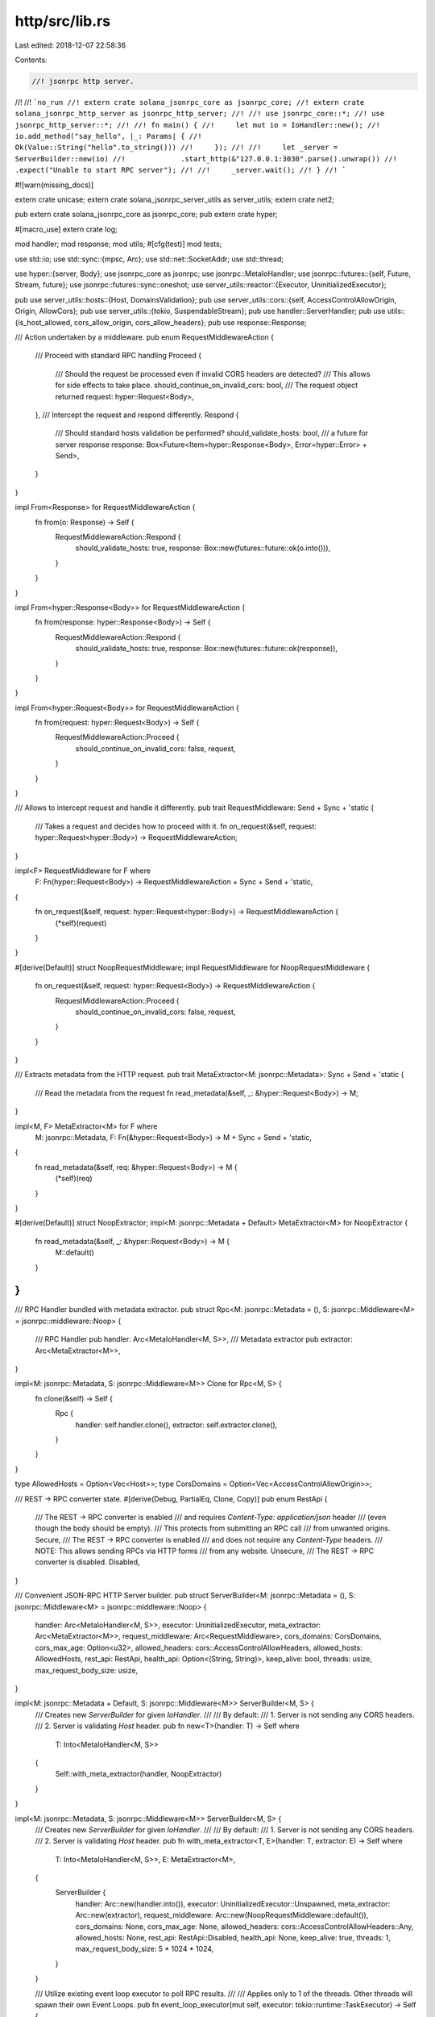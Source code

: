 http/src/lib.rs
===============

Last edited: 2018-12-07 22:58:36

Contents:

.. code-block:: rs

    //! jsonrpc http server.
//!
//! ```no_run
//! extern crate solana_jsonrpc_core as jsonrpc_core;
//! extern crate solana_jsonrpc_http_server as jsonrpc_http_server;
//!
//! use jsonrpc_core::*;
//! use jsonrpc_http_server::*;
//!
//! fn main() {
//! 	let mut io = IoHandler::new();
//! 	io.add_method("say_hello", |_: Params| {
//! 		Ok(Value::String("hello".to_string()))
//! 	});
//!
//! 	let _server = ServerBuilder::new(io)
//!		.start_http(&"127.0.0.1:3030".parse().unwrap())
//!		.expect("Unable to start RPC server");
//!
//!	_server.wait();
//! }
//! ```

#![warn(missing_docs)]

extern crate unicase;
extern crate solana_jsonrpc_server_utils as server_utils;
extern crate net2;

pub extern crate solana_jsonrpc_core as jsonrpc_core;
pub extern crate hyper;

#[macro_use]
extern crate log;

mod handler;
mod response;
mod utils;
#[cfg(test)]
mod tests;

use std::io;
use std::sync::{mpsc, Arc};
use std::net::SocketAddr;
use std::thread;

use hyper::{server, Body};
use jsonrpc_core as jsonrpc;
use jsonrpc::MetaIoHandler;
use jsonrpc::futures::{self, Future, Stream, future};
use jsonrpc::futures::sync::oneshot;
use server_utils::reactor::{Executor, UninitializedExecutor};

pub use server_utils::hosts::{Host, DomainsValidation};
pub use server_utils::cors::{self, AccessControlAllowOrigin, Origin, AllowCors};
pub use server_utils::{tokio, SuspendableStream};
pub use handler::ServerHandler;
pub use utils::{is_host_allowed, cors_allow_origin, cors_allow_headers};
pub use response::Response;

/// Action undertaken by a middleware.
pub enum RequestMiddlewareAction {
	/// Proceed with standard RPC handling
	Proceed {
		/// Should the request be processed even if invalid CORS headers are detected?
		/// This allows for side effects to take place.
		should_continue_on_invalid_cors: bool,
		/// The request object returned
		request: hyper::Request<Body>,
	},
	/// Intercept the request and respond differently.
	Respond {
		/// Should standard hosts validation be performed?
		should_validate_hosts: bool,
		/// a future for server response
		response: Box<Future<Item=hyper::Response<Body>, Error=hyper::Error> + Send>,
	}
}

impl From<Response> for RequestMiddlewareAction {
	fn from(o: Response) -> Self {
		RequestMiddlewareAction::Respond {
			should_validate_hosts: true,
			response: Box::new(futures::future::ok(o.into())),
		}
	}
}

impl From<hyper::Response<Body>> for RequestMiddlewareAction {
	fn from(response: hyper::Response<Body>) -> Self {
		RequestMiddlewareAction::Respond {
			should_validate_hosts: true,
			response: Box::new(futures::future::ok(response)),
		}
	}
}

impl From<hyper::Request<Body>> for RequestMiddlewareAction {
	fn from(request: hyper::Request<Body>) -> Self {
		RequestMiddlewareAction::Proceed {
			should_continue_on_invalid_cors: false,
			request,
		}
	}
}

/// Allows to intercept request and handle it differently.
pub trait RequestMiddleware: Send + Sync + 'static {
	/// Takes a request and decides how to proceed with it.
	fn on_request(&self, request: hyper::Request<hyper::Body>) -> RequestMiddlewareAction;
}

impl<F> RequestMiddleware for F where
	F: Fn(hyper::Request<Body>) -> RequestMiddlewareAction + Sync + Send + 'static,
{
	fn on_request(&self, request: hyper::Request<hyper::Body>) -> RequestMiddlewareAction {
		(*self)(request)
	}
}

#[derive(Default)]
struct NoopRequestMiddleware;
impl RequestMiddleware for NoopRequestMiddleware {
	fn on_request(&self, request: hyper::Request<Body>) -> RequestMiddlewareAction {
		RequestMiddlewareAction::Proceed {
			should_continue_on_invalid_cors: false,
			request,
		}
	}
}

/// Extracts metadata from the HTTP request.
pub trait MetaExtractor<M: jsonrpc::Metadata>: Sync + Send + 'static {
	/// Read the metadata from the request
	fn read_metadata(&self, _: &hyper::Request<Body>) -> M;
}

impl<M, F> MetaExtractor<M> for F where
	M: jsonrpc::Metadata,
	F: Fn(&hyper::Request<Body>) -> M + Sync + Send + 'static,
{
	fn read_metadata(&self, req: &hyper::Request<Body>) -> M {
		(*self)(req)
	}
}

#[derive(Default)]
struct NoopExtractor;
impl<M: jsonrpc::Metadata + Default> MetaExtractor<M> for NoopExtractor {
	fn read_metadata(&self, _: &hyper::Request<Body>) -> M {
		M::default()
	}
}
//
/// RPC Handler bundled with metadata extractor.
pub struct Rpc<M: jsonrpc::Metadata = (), S: jsonrpc::Middleware<M> = jsonrpc::middleware::Noop> {
	/// RPC Handler
	pub handler: Arc<MetaIoHandler<M, S>>,
	/// Metadata extractor
	pub extractor: Arc<MetaExtractor<M>>,
}

impl<M: jsonrpc::Metadata, S: jsonrpc::Middleware<M>> Clone for Rpc<M, S> {
	fn clone(&self) -> Self {
		Rpc {
			handler: self.handler.clone(),
			extractor: self.extractor.clone(),
		}
	}
}

type AllowedHosts = Option<Vec<Host>>;
type CorsDomains = Option<Vec<AccessControlAllowOrigin>>;

/// REST -> RPC converter state.
#[derive(Debug, PartialEq, Clone, Copy)]
pub enum RestApi {
	/// The REST -> RPC converter is enabled
	/// and requires `Content-Type: application/json` header
	/// (even though the body should be empty).
	/// This protects from submitting an RPC call
	/// from unwanted origins.
	Secure,
	/// The REST -> RPC converter is enabled
	/// and does not require any `Content-Type` headers.
	/// NOTE: This allows sending RPCs via HTTP forms
	/// from any website.
	Unsecure,
	/// The REST -> RPC converter is disabled.
	Disabled,
}

/// Convenient JSON-RPC HTTP Server builder.
pub struct ServerBuilder<M: jsonrpc::Metadata = (), S: jsonrpc::Middleware<M> = jsonrpc::middleware::Noop> {
	handler: Arc<MetaIoHandler<M, S>>,
	executor: UninitializedExecutor,
	meta_extractor: Arc<MetaExtractor<M>>,
	request_middleware: Arc<RequestMiddleware>,
	cors_domains: CorsDomains,
	cors_max_age: Option<u32>,
	allowed_headers: cors::AccessControlAllowHeaders,
	allowed_hosts: AllowedHosts,
	rest_api: RestApi,
	health_api: Option<(String, String)>,
	keep_alive: bool,
	threads: usize,
	max_request_body_size: usize,
}

impl<M: jsonrpc::Metadata + Default, S: jsonrpc::Middleware<M>> ServerBuilder<M, S> {
	/// Creates new `ServerBuilder` for given `IoHandler`.
	///
	/// By default:
	/// 1. Server is not sending any CORS headers.
	/// 2. Server is validating `Host` header.
	pub fn new<T>(handler: T) -> Self where
		T: Into<MetaIoHandler<M, S>>
	{
		Self::with_meta_extractor(handler, NoopExtractor)
	}
}

impl<M: jsonrpc::Metadata, S: jsonrpc::Middleware<M>> ServerBuilder<M, S> {
	/// Creates new `ServerBuilder` for given `IoHandler`.
	///
	/// By default:
	/// 1. Server is not sending any CORS headers.
	/// 2. Server is validating `Host` header.
	pub fn with_meta_extractor<T, E>(handler: T, extractor: E) -> Self where
		T: Into<MetaIoHandler<M, S>>,
		E: MetaExtractor<M>,
	{
		ServerBuilder {
			handler: Arc::new(handler.into()),
			executor: UninitializedExecutor::Unspawned,
			meta_extractor: Arc::new(extractor),
			request_middleware: Arc::new(NoopRequestMiddleware::default()),
			cors_domains: None,
			cors_max_age: None,
			allowed_headers: cors::AccessControlAllowHeaders::Any,
			allowed_hosts: None,
			rest_api: RestApi::Disabled,
			health_api: None,
			keep_alive: true,
			threads: 1,
			max_request_body_size: 5 * 1024 * 1024,
		}
	}

	/// Utilize existing event loop executor to poll RPC results.
	///
	/// Applies only to 1 of the threads. Other threads will spawn their own Event Loops.
	pub fn event_loop_executor(mut self, executor: tokio::runtime::TaskExecutor) -> Self {
		self.executor = UninitializedExecutor::Shared(executor);
		self
	}

	/// Enable the REST -> RPC converter.
	///
	/// Allows you to invoke RPCs by sending `POST /<method>/<param1>/<param2>` requests
	/// (with no body). Disabled by default.
	pub fn rest_api(mut self, rest_api: RestApi) -> Self {
		self.rest_api = rest_api;
		self
	}

	/// Enable health endpoint.
	///
	/// Allows you to expose one of the methods under `GET /<path>`
	/// The method will be invoked with no parameters.
	/// Error returned from the method will be converted to status `500` response.
	///
	/// Expects a tuple with `(<path>, <rpc-method-name>)`.
	pub fn health_api<A, B, T>(mut self, health_api: T) -> Self where
		T: Into<Option<(A, B)>>,
		A: Into<String>,
		B: Into<String>,
	{
		self.health_api = health_api.into().map(|(a, b)| (a.into(), b.into()));
		self
	}

	/// Enables or disables HTTP keep-alive.
	///
	/// Default is true.
	pub fn keep_alive(mut self, val: bool) -> Self {
		self.keep_alive  = val;
		self
	}

	/// Sets number of threads of the server to run.
	///
	/// Panics when set to `0`.
	#[cfg(not(unix))]
	pub fn threads(mut self, _threads: usize) -> Self {
		warn!("Multi-threaded server is not available on Windows. Falling back to single thread.");
		self
	}

	/// Sets number of threads of the server to run.
	///
	/// Panics when set to `0`.
	#[cfg(unix)]
	pub fn threads(mut self, threads: usize) -> Self {
		self.threads = threads;
		self
	}

	/// Configures a list of allowed CORS origins.
	pub fn cors(mut self, cors_domains: DomainsValidation<AccessControlAllowOrigin>) -> Self {
		self.cors_domains = cors_domains.into();
		self
	}

	/// Configure CORS `AccessControlMaxAge` header returned.
	///
	/// Passing `Some(millis)` informs the client that the CORS preflight request is not necessary
	/// for at least `millis` ms.
	/// Disabled by default.
	pub fn cors_max_age<T: Into<Option<u32>>>(mut self, cors_max_age: T) -> Self {
		self.cors_max_age = cors_max_age.into();
		self
	}

	/// Configure the CORS `AccessControlAllowHeaders` header which are allowed.
	pub fn cors_allow_headers(mut self, allowed_headers: cors::AccessControlAllowHeaders) -> Self {
		self.allowed_headers = allowed_headers.into();
		self
	}

	/// Configures request middleware
	pub fn request_middleware<T: RequestMiddleware>(mut self, middleware: T) -> Self {
		self.request_middleware = Arc::new(middleware);
		self
	}

	/// Configures metadata extractor
	pub fn meta_extractor<T: MetaExtractor<M>>(mut self, extractor: T) -> Self {
		self.meta_extractor = Arc::new(extractor);
		self
	}

	/// Allow connections only with `Host` header set to binding address.
	pub fn allow_only_bind_host(mut self) -> Self {
		self.allowed_hosts = Some(Vec::new());
		self
	}

	/// Specify a list of valid `Host` headers. Binding address is allowed automatically.
	pub fn allowed_hosts(mut self, allowed_hosts: DomainsValidation<Host>) -> Self {
		self.allowed_hosts = allowed_hosts.into();
		self
	}

	/// Sets the maximum size of a request body in bytes (default is 5 MiB).
	pub fn max_request_body_size(mut self, val: usize) -> Self {
		self.max_request_body_size = val;
		self
	}

	/// Start this JSON-RPC HTTP server trying to bind to specified `SocketAddr`.
	pub fn start_http(self, addr: &SocketAddr) -> io::Result<Server> {
		let cors_domains = self.cors_domains;
		let cors_max_age = self.cors_max_age;
		let allowed_headers = self.allowed_headers;
		let request_middleware = self.request_middleware;
		let allowed_hosts = self.allowed_hosts;
		let jsonrpc_handler = Rpc {
			handler: self.handler,
			extractor: self.meta_extractor,
		};
		let rest_api = self.rest_api;
		let health_api = self.health_api;
		let keep_alive = self.keep_alive;
		let reuse_port = self.threads > 1;

		let (local_addr_tx, local_addr_rx) = mpsc::channel();
		let (close, shutdown_signal) = oneshot::channel();
		let eloop = self.executor.init_with_name("http.worker0")?;
		let req_max_size = self.max_request_body_size;
		serve(
			(shutdown_signal, local_addr_tx),
			eloop.executor(),
			addr.to_owned(),
			cors_domains.clone(),
			cors_max_age,
			allowed_headers.clone(),
			request_middleware.clone(),
			allowed_hosts.clone(),
			jsonrpc_handler.clone(),
			rest_api,
			health_api.clone(),
			keep_alive,
			reuse_port,
			req_max_size,
		);
		let handles = (0..self.threads - 1).map(|i| {
			let (local_addr_tx, local_addr_rx) = mpsc::channel();
			let (close, shutdown_signal) = oneshot::channel();
			let eloop = UninitializedExecutor::Unspawned.init_with_name(format!("http.worker{}", i + 1))?;
			serve(
				(shutdown_signal, local_addr_tx),
				eloop.executor(),
				addr.to_owned(),
				cors_domains.clone(),
				cors_max_age,
				allowed_headers.clone(),
				request_middleware.clone(),
				allowed_hosts.clone(),
				jsonrpc_handler.clone(),
				rest_api,
				health_api.clone(),
				keep_alive,
				reuse_port,
				req_max_size,
			);
			Ok((eloop, close, local_addr_rx))
		}).collect::<io::Result<Vec<_>>>()?;

		// Wait for server initialization
		let local_addr = recv_address(local_addr_rx);
		// Wait for other threads as well.
		let mut handles = handles.into_iter().map(|(eloop, close, local_addr_rx)| {
			let _ = recv_address(local_addr_rx)?;
			Ok((eloop, close))
		}).collect::<io::Result<(Vec<_>)>>()?;
		handles.push((eloop, close));
		let (executors, close) = handles.into_iter().unzip();

		Ok(Server {
			address: local_addr?,
			executor: Some(executors),
			close: Some(close),
		})
	}
}

fn recv_address(local_addr_rx: mpsc::Receiver<io::Result<SocketAddr>>) -> io::Result<SocketAddr> {
	local_addr_rx.recv().map_err(|_| {
		io::Error::new(io::ErrorKind::Interrupted, "")
	})?
}

fn serve<M: jsonrpc::Metadata, S: jsonrpc::Middleware<M>>(
	signals: (oneshot::Receiver<()>, mpsc::Sender<io::Result<SocketAddr>>),
	executor: tokio::runtime::TaskExecutor,
	addr: SocketAddr,
	cors_domains: CorsDomains,
	cors_max_age: Option<u32>,
	allowed_headers: cors::AccessControlAllowHeaders,
	request_middleware: Arc<RequestMiddleware>,
	allowed_hosts: AllowedHosts,
	jsonrpc_handler: Rpc<M, S>,
	rest_api: RestApi,
	health_api: Option<(String, String)>,
	keep_alive: bool,
	reuse_port: bool,
	max_request_body_size: usize,
) {
	let (shutdown_signal, local_addr_tx) = signals;
	executor.spawn(future::lazy(move || {
		let handle = tokio::reactor::Handle::current();

		let bind = move || {
			let listener = match addr {
				SocketAddr::V4(_) => net2::TcpBuilder::new_v4()?,
				SocketAddr::V6(_) => net2::TcpBuilder::new_v6()?,
			};
			configure_port(reuse_port, &listener)?;
			listener.reuse_address(true)?;
			listener.bind(&addr)?;
			let listener = listener.listen(1024)?;
			let listener = tokio::net::TcpListener::from_std(listener, &handle)?;
			// Add current host to allowed headers.
			// NOTE: we need to use `l.local_addr()` instead of `addr`
			// it might be different!
			let local_addr = listener.local_addr()?;

			Ok((listener, local_addr))
		};

		let bind_result = match bind() {
			Ok((listener, local_addr)) => {
				// Send local address
				match local_addr_tx.send(Ok(local_addr)) {
					Ok(_) => futures::future::ok((listener, local_addr)),
					Err(_) => {
						warn!("Thread {:?} unable to reach receiver, closing server", thread::current().name());
						futures::future::err(())
					},
				}
			},
			Err(err) => {
				// Send error
				let _send_result = local_addr_tx.send(Err(err));

				futures::future::err(())
			}
		};

		bind_result.and_then(move |(listener, local_addr)| {
			let allowed_hosts = server_utils::hosts::update(allowed_hosts, &local_addr);

			let mut http = server::conn::Http::new();
			http.keep_alive(keep_alive);
			let tcp_stream = SuspendableStream::new(listener.incoming());

			tcp_stream
				.for_each(move |socket| {
					let service = ServerHandler::new(
						jsonrpc_handler.clone(),
						cors_domains.clone(),
						cors_max_age,
						allowed_headers.clone(),
						allowed_hosts.clone(),
						request_middleware.clone(),
						rest_api,
						health_api.clone(),
						max_request_body_size,
						keep_alive,
					);
					tokio::spawn(http.serve_connection(socket, service)
						.map_err(|e| error!("Error serving connection: {:?}", e)));
					Ok(())
				})
				.map_err(|e| {
					warn!("Incoming streams error, closing sever: {:?}", e);
				})
				.select(shutdown_signal.map_err(|e| {
					debug!("Shutdown signaller dropped, closing server: {:?}", e);
				}))
				.map(|_| ())
				.map_err(|_| ())
		})
	}));
}

#[cfg(unix)]
fn configure_port(reuse: bool, tcp: &net2::TcpBuilder) -> io::Result<()> {
	use net2::unix::*;

	if reuse {
		try!(tcp.reuse_port(true));
	}

	Ok(())
}

#[cfg(not(unix))]
fn configure_port(_reuse: bool, _tcp: &net2::TcpBuilder) -> io::Result<()> {
    Ok(())
}

/// jsonrpc http server instance
pub struct Server {
	address: SocketAddr,
	executor: Option<Vec<Executor>>,
	close: Option<Vec<oneshot::Sender<()>>>,
}

const PROOF: &'static str = "Server is always Some until self is consumed.";
impl Server {
	/// Returns address of this server
	pub fn address(&self) -> &SocketAddr {
		&self.address
	}

	/// Closes the server.
	pub fn close(mut self) {
		for close in self.close.take().expect(PROOF) {
			let _ = close.send(());
		}

		for executor in self.executor.take().expect(PROOF) {
			executor.close();
		}
	}

	/// Will block, waiting for the server to finish.
	pub fn wait(mut self) {
		for executor in self.executor.take().expect(PROOF) {
			executor.wait();
		}
	}
}

impl Drop for Server {
	fn drop(&mut self) {
		self.executor.take().map(|executors| {
			for executor in executors { executor.close(); }
		});
	}
}


